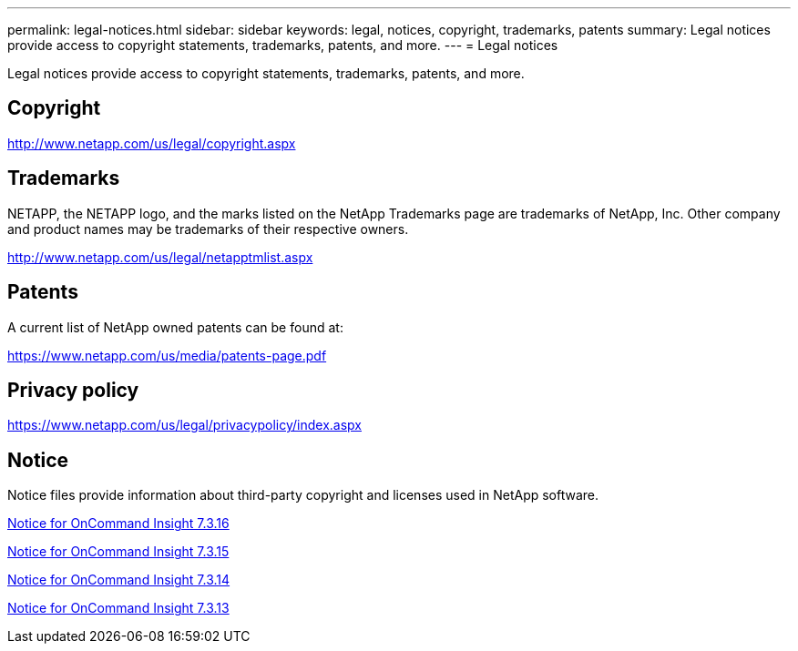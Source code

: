 ---
permalink: legal-notices.html
sidebar: sidebar
keywords: legal, notices, copyright, trademarks, patents
summary: Legal notices provide access to copyright statements, trademarks, patents, and more.
---
= Legal notices 

Legal notices provide access to copyright statements, trademarks, patents, and more.

== Copyright

http://www.netapp.com/us/legal/copyright.aspx[^]

== Trademarks

NETAPP, the NETAPP logo, and the marks listed on the NetApp Trademarks page are trademarks of NetApp, Inc. Other company and product names may be trademarks of their respective owners.

http://www.netapp.com/us/legal/netapptmlist.aspx[^]

== Patents

A current list of NetApp owned patents can be found at:

https://www.netapp.com/us/media/patents-page.pdf[^]

== Privacy policy

https://www.netapp.com/us/legal/privacypolicy/index.aspx[^]

== Notice

Notice files provide information about third-party copyright and licenses used in NetApp software.

//https://library.netapp.com/ecm/ecm_download_file/ECMLP2683210[Notice for OnCommand Insight 7.3.15^]

https://library.netapp.com/ecm/ecm_download_file/ECMLP3328665[Notice for OnCommand Insight 7.3.16^]

https://library.netapp.com/ecm/ecm_download_file/ECMLP2887138[Notice for OnCommand Insight 7.3.15^]

https://library.netapp.com/ecm/ecm_download_file/ECMLP2882721[Notice for OnCommand Insight 7.3.14^]

https://library.netapp.com/ecm/ecm_download_file/ECMLP2881199[Notice for OnCommand Insight 7.3.13^]
